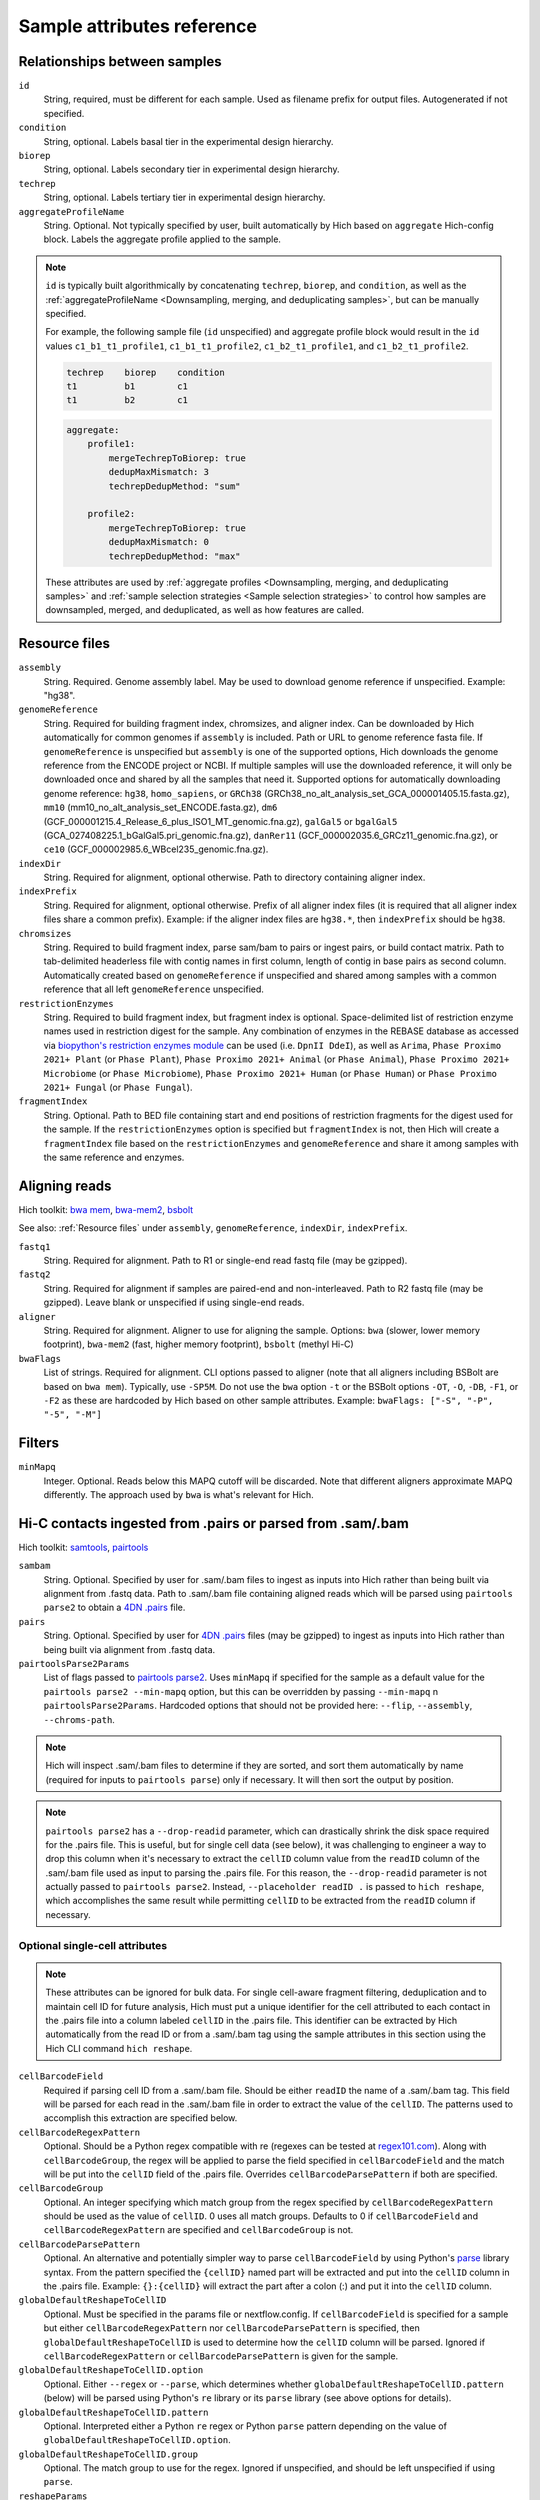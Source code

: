 Sample attributes reference
...........................


Relationships between samples
,,,,,,,,,,,,,,,,,,,,,,,,,,,,,

``id``
    String, required, must be different for each sample. Used as filename prefix for output files. Autogenerated if not specified.

``condition``
    String, optional. Labels basal tier in the experimental design hierarchy.

``biorep``
    String, optional. Labels secondary tier in experimental design hierarchy.

``techrep``
    String, optional. Labels tertiary tier in experimental design hierarchy.

``aggregateProfileName``
    String. Optional. Not typically specified by user, built automatically by Hich based on ``aggregate`` Hich-config block. Labels the aggregate profile applied to the sample.

.. note::
      
    ``id`` is typically built algorithmically by concatenating ``techrep``, ``biorep``, and ``condition``, as well as the :ref:`aggregateProfileName <Downsampling, merging, and deduplicating samples>`, but can be manually specified.

    For example, the following sample file (``id`` unspecified) and aggregate profile block would result in the ``id`` values ``c1_b1_t1_profile1``, ``c1_b1_t1_profile2``, ``c1_b2_t1_profile1``, and ``c1_b2_t1_profile2``.

    .. code:: c

        techrep    biorep    condition
        t1         b1        c1
        t1         b2        c1

    .. code:: c

        aggregate:
            profile1:
                mergeTechrepToBiorep: true
                dedupMaxMismatch: 3
                techrepDedupMethod: "sum"

            profile2:
                mergeTechrepToBiorep: true
                dedupMaxMismatch: 0
                techrepDedupMethod: "max"
    
    These attributes are used by :ref:`aggregate profiles <Downsampling, merging, and deduplicating samples>` and :ref:`sample selection strategies <Sample selection strategies>` to control how samples are downsampled, merged, and deduplicated, as well as how features are called.

Resource files
,,,,,,,,,,,,,,

``assembly``
    String. Required. Genome assembly label. May be used to download genome reference if unspecified. Example: "hg38".

``genomeReference``
    String. Required for building fragment index, chromsizes, and aligner index. Can be downloaded by Hich automatically for common genomes if ``assembly`` is included. Path or URL to genome reference fasta file. If ``genomeReference`` is unspecified but ``assembly`` is one of the supported options, Hich downloads the genome reference from the ENCODE project or NCBI. If multiple samples will use the downloaded reference, it will only be downloaded once and shared by all the samples that need it. Supported options for automatically downloading genome reference: ``hg38``, ``homo_sapiens``, or ``GRCh38`` (GRCh38_no_alt_analysis_set_GCA_000001405.15.fasta.gz), ``mm10`` (mm10_no_alt_analysis_set_ENCODE.fasta.gz), ``dm6`` (GCF_000001215.4_Release_6_plus_ISO1_MT_genomic.fna.gz), ``galGal5`` or ``bgalGal5`` (GCA_027408225.1_bGalGal5.pri_genomic.fna.gz), ``danRer11`` (GCF_000002035.6_GRCz11_genomic.fna.gz), or ``ce10`` (GCF_000002985.6_WBcel235_genomic.fna.gz).

``indexDir``
    String. Required for alignment, optional otherwise. Path to directory containing aligner index.

``indexPrefix``
    String. Required for alignment, optional otherwise. Prefix of all aligner index files (it is required that all aligner index files share a common prefix). Example: if the aligner index files are ``hg38.*``, then ``indexPrefix`` should be ``hg38``.

``chromsizes``
    String. Required to build fragment index, parse sam/bam to pairs or ingest pairs, or build contact matrix. Path to tab-delimited headerless file with contig names in first column, length of contig in base pairs as second column. Automatically created based on ``genomeReference`` if unspecified and shared among samples with a common reference that all left ``genomeReference`` unspecified.

``restrictionEnzymes``
    String. Required to build fragment index, but fragment index is optional. Space-delimited list of restriction enzyme names used in restriction digest for the sample. Any combination of enzymes in the REBASE database as accessed via `biopython's restriction enzymes module <https://biopython.org/DIST/docs/cookbook/Restriction.html>`_ can be used (i.e. ``DpnII DdeI``), as well as ``Arima``, ``Phase Proximo 2021+ Plant`` (or ``Phase Plant``), ``Phase Proximo 2021+ Animal`` (or ``Phase Animal``), ``Phase Proximo 2021+ Microbiome`` (or ``Phase Microbiome``), ``Phase Proximo 2021+ Human`` (or ``Phase Human``) or ``Phase Proximo 2021+ Fungal`` (or ``Phase Fungal``).

``fragmentIndex``
    String. Optional. Path to BED file containing start and end positions of restriction fragments for the digest used for the sample. If the ``restrictionEnzymes`` option is specified but ``fragmentIndex`` is not, then Hich will create a ``fragmentIndex`` file based on the ``restrictionEnzymes`` and ``genomeReference`` and share it among samples with the same reference and enzymes.

Aligning reads
,,,,,,,,,,,,,,,,,,,,

Hich toolkit: `bwa mem <https://github.com/lh3/bwa>`_, `bwa-mem2 <https://github.com/bwa-mem2/bwa-mem2>`_, `bsbolt <https://bsbolt.readthedocs.io/en/latest/>`_

See also: :ref:`Resource files` under ``assembly``, ``genomeReference``, ``indexDir``, ``indexPrefix``.

``fastq1``
    String. Required for alignment. Path to R1 or single-end read fastq file (may be gzipped).

``fastq2``
    String. Required for alignment if samples are paired-end and non-interleaved. Path to R2 fastq file (may be gzipped). Leave blank or unspecified if using single-end reads.

``aligner``
    String. Required for alignment. Aligner to use for aligning the sample. Options: ``bwa`` (slower, lower memory footprint), ``bwa-mem2`` (fast, higher memory footprint), ``bsbolt`` (methyl Hi-C)

``bwaFlags``
    List of strings. Required for alignment. CLI options passed to aligner (note that all aligners including BSBolt are based on ``bwa mem``). Typically, use ``-SP5M``. Do not use the ``bwa`` option ``-t`` or the BSBolt options ``-OT``, ``-O``, ``-DB``, ``-F1``, or ``-F2`` as these are hardcoded by Hich based on other sample attributes. Example: ``bwaFlags: ["-S", "-P", "-5", "-M"]``

Filters
,,,,,,,,,,,,

``minMapq``
    Integer. Optional. Reads below this MAPQ cutoff will be discarded. Note that different aligners approximate MAPQ differently. The approach used by ``bwa`` is what's relevant for Hich.

Hi-C contacts ingested from .pairs or parsed from .sam/.bam
,,,,,,,,,,,,,,,,,,,,,,,,,,,,,,,,,,,,,,,,,,,,,,,,,,,,,,,,,,,

Hich toolkit: `samtools <https://github.com/samtools/samtools>`_, `pairtools <https://pairtools.readthedocs.io/en/latest/cli_tools.html>`_

``sambam``
    String. Optional. Specified by user for .sam/.bam files to ingest as inputs into Hich rather than being built via alignment from .fastq data. Path to .sam/.bam file containing aligned reads which will be parsed using ``pairtools parse2`` to obtain a `4DN .pairs <https://github.com/4dn-dcic/pairix/blob/master/pairs_format_specification.md>`_ file. 

``pairs``
    String. Optional. Specified by user for `4DN .pairs <https://github.com/4dn-dcic/pairix/blob/master/pairs_format_specification.md>`_ files (may be gzipped) to ingest as inputs into Hich rather than being built via alignment from .fastq data.

``pairtoolsParse2Params``
    List of flags passed to `pairtools parse2 <https://pairtools.readthedocs.io/en/latest/cli_tools.html#pairtools-parse2>`_. Uses ``minMapq`` if specified for the sample as a default value for the ``pairtools parse2 --min-mapq`` option, but this can be overridden by passing ``--min-mapq`` n ``pairtoolsParse2Params``. Hardcoded options that should not be provided here: ``--flip``, ``--assembly``, ``--chroms-path``.

.. note::
    Hich will inspect .sam/.bam files to determine if they are sorted, and sort them automatically by name (required for inputs to ``pairtools parse``) only if necessary. It will then sort the output by position.

.. note::
    ``pairtools parse2`` has a ``--drop-readid`` parameter, which can drastically shrink the disk space required for the .pairs file. This is useful, but for single cell data (see below), it was challenging to engineer a way to drop this column when it's necessary to extract the ``cellID`` column value from the ``readID`` column of the .sam/.bam file used as input to parsing the .pairs file. For this reason, the ``--drop-readid`` parameter is not actually passed to ``pairtools parse2``. Instead, ``--placeholder readID .`` is passed to ``hich reshape``, which accomplishes the same result while permitting ``cellID`` to be extracted from the ``readID`` column if necessary.

Optional single-cell attributes
_______________________________

.. note::
    These attributes can be ignored for bulk data. For single cell-aware fragment filtering, deduplication and to maintain cell ID for future analysis, Hich must put a unique identifier for the cell attributed to each contact in the .pairs file into a column labeled ``cellID`` in the .pairs file. This identifier can be extracted by Hich automatically from the read ID or from a .sam/.bam tag using the sample attributes in this section using the Hich CLI command ``hich reshape``.

``cellBarcodeField``
    Required if parsing cell ID from a .sam/.bam file. Should be either ``readID`` the name of a .sam/.bam tag. This field will be parsed for each read in the .sam/.bam file in order to extract the value of the ``cellID``. The patterns used to accomplish this extraction are specified below.

``cellBarcodeRegexPattern``
    Optional. Should be a Python regex compatible with re (regexes can be tested at `regex101.com <https://regex101.com/>`_). Along with ``cellBarcodeGroup``, the regex will be applied to parse the field specified in ``cellBarcodeField`` and the match will be put into the ``cellID`` field of the .pairs file. Overrides ``cellBarcodeParsePattern`` if both are specified.

``cellBarcodeGroup``
    Optional. An integer specifying which match group from the regex specified by ``cellBarcodeRegexPattern`` should be used as the value of ``cellID``. 0 uses all match groups. Defaults to 0 if ``cellBarcodeField`` and ``cellBarcodeRegexPattern`` are specified and ``cellBarcodeGroup`` is not.

``cellBarcodeParsePattern``
    Optional. An alternative and potentially simpler way to parse ``cellBarcodeField`` by using Python's `parse <https://pypi.org/project/parse/>`_ library syntax. From the pattern specified the ``{cellID}`` named part will be extracted and put into the ``cellID`` column in the .pairs file. Example: ``{}:{cellID}`` will extract the part after a colon (:) and put it into the ``cellID`` column.

``globalDefaultReshapeToCellID``
    Optional. Must be specified in the params file or nextflow.config. If ``cellBarcodeField`` is specified for a sample but either ``cellBarcodeRegexPattern`` nor ``cellBarcodeParsePattern`` is specified, then ``globalDefaultReshapeToCellID`` is used to determine how the ``cellID`` column will be parsed. Ignored if ``cellBarcodeRegexPattern`` or ``cellBarcodeParsePattern`` is given for the sample. 

``globalDefaultReshapeToCellID.option``
    Optional. Either ``--regex`` or ``--parse``, which determines whether ``globalDefaultReshapeToCellID.pattern`` (below) will be parsed using Python's ``re`` library or its ``parse`` library (see above options for details).

``globalDefaultReshapeToCellID.pattern``
    Optional. Interpreted either a Python ``re`` regex or Python ``parse`` pattern depending on the value of ``globalDefaultReshapeToCellID.option``.

``globalDefaultReshapeToCellID.group``
    Optional. The match group to use for the regex. Ignored if unspecified, and should be left unspecified if using ``parse``.

``reshapeParams``
    Optional additional params passed to ``hich reshape``.

Filtering Hi-C contacts
,,,,,,,,,,,,,,,,,,,,,,,

Hich toolkit: `pairtools <https://pairtools.readthedocs.io/en/latest/cli_tools.html>`_

See also: :ref:`Resource files` under ``restrictionEnzymes``, ``fragmentIndex``

``selectFilters``
    A multi-attribute of filters to apply to Hi-C contacts in .pairs files.

``selectFilters.keepPairTypes``
    List of strings. Optional. Pairtools `pair types <https://pairtools.readthedocs.io/en/latest/parsing.html>`_ to keep. Keeping ``UU``, ``UR``, and ``RU`` is recommended.

``selectFilters.keepTrans``
    Boolean. Optional. If false, discards reads mapping to different chromosomes/contigs. If unspecified, these contacts will be kept.

``selectFilters.keepCis``
    Boolean. Optional. If false, discards reads mapping to the same chromosome/contig. If unspecified, these contacts will be kept.

``selectFilters.minDistFR``
    Integer. Optional. If specified, then for reads with the orientation FR, discards if they are below this distance between ``pos1`` and ``pos2``.

``selectFilters.minDistRF``
    Integer. Optional. If specified, then for reads with the orientation RF, discards if they are below this distance between ``pos1`` and ``pos2``.

``selectFilters.minDistFF``
    Integer. Optional. If specified, then for reads with the orientation FF, discards if they are below this distance between ``pos1`` and ``pos2``.

``selectFilters.minDistRR``
    Integer. Optional. If specified, then for reads with the orientation RR, discards if they are below this distance between ``pos1`` and ``pos2``.

.. note::
    Two technical artifacts that routinely appear in Hi-C experiments enriched in short-range contacts are undigested chromatin and self-ligated strands. These will appear in the multiQC reports generated by Hich as a strong enrichment in the FR and RF orientations below a certain distance threshold. By pausing the Hich run after parsing to pairs and inspecting this report, the ``minDist`` values can be chosen appropriately according to the QC data. Data with no strand bias should have very close to 25% of each orientation.

``selectFilters.discardSingleFrag``
    Boolean. Optional. Discard contacts where both ends map to the same restriction fragment as these likely originate from undigested chromatin. Requires that samples have been tagged with this information, which Hich will do automatically if ``fragmentIndex`` is specified.

``pairtoolsSelectParams``
    List of strings. Optional. Additional parameters to pass to ``pairtools select``. The following options are hardcoded in Hich and should not be specified here: ``--output-rest``, ``--output``, ``--nproc-in``, ``--nproc-out``.

Downsampling, merging, and deduplicating samples
,,,,,,,,,,,,,,,,,,,,,,,,,,,,,,,,,,,,,,,,,,,,,,,,,,,,,,

``aggregate``
    A single Hich-config block, typically declared in the YAML params file. Each sub-entry is the name of an **aggregate profile**. The aggregate profile defines how samples are to be downsampled, merged and deduplicated. Samples with no aggregate profile are cloned and tagged as belonging to that aggregate profile, and the aggregate profile is incorporated into the cloned sample's id and therefore becomes part of the filename.

Options within an aggregate profile in the ``aggregate`` block
______________________________________________________________

**Deduplication**

``techrepDedup``
    If true, techrep-level samples in the aggregate profile will be deduplicated **after** merging them into a biorep-level sample.

``techrepDedupMethod``
    Controls the ``--method`` parameter for `pairtools dedup <https://pairtools.readthedocs.io/en/latest/cli_tools.html#pairtools-dedup>`_ when calling duplicates on technical replicate samples.

``biorepDedup``
    If true, biorep-level samples in the aggregate profile will be deduplicated **after** merging them into a condition-level sample.

``biorepDedupMethod``
    Controls the ``--method`` parameter for `pairtools dedup <https://pairtools.readthedocs.io/en/latest/cli_tools.html#pairtools-dedup>`_ when calling duplicates on biological replicate samples.

``conditionDedup``
    If true, condition-level samples in the aggregate profile will be deduplicated **after** merging them into a merged-condition-level sample.

``conditionDedupMethod``
    Controls the ``--method`` parameter for `pairtools dedup <https://pairtools.readthedocs.io/en/latest/cli_tools.html#pairtools-dedup>`_ when calling duplicates on condition samples.

``dedupMaxMismatch``
    The max number of base pairs of mismatch between contacts permitted to deep them as duplicates. This value is interpreted in light of the ``techrepDedupMethod``, ``biorepDedupMethod``, or ``conditionDedupMethod``.

``dedupSingleCell``
    If true, then in addition to the difference in position between contacts being small enough, the contacts' cellID column values must also match in order for one of the contacts to be discarded as a duplicate. See the section on :ref:`optional single-cell attributes <Optional single-cell attributes>` for options controlling how to parse cellID from the readID or sam/bam tags.

**Downsampling**

``techrepDownsamplePairs``
    If true, techrep-level samples will be downsampled in a manner controlled by the following parameters.

``techrepCisStrata``
    For downsampling, defines a partition over distance strata for contacts mapping to the same chromosome which will be used to homogenize the number of contacts within that strata across the techrep-level samples being downsampled together.

``techrepReadConjuncts``
    For downsampling, selects which fields will be used to partition techrep-level contacts for downsampling.

``techrepDownsampleToMeanDistribution``
    If true, then during downsampling, the mean fraction of contacts in each block in the partition will be used as the target distribution for each of the techrep-level samples being downsampled together.

``techrepToSize``
    Controls the number of contacts each techrep-level sample in the aggregate profile will be downsampled to. If a float from 0-1, downsamples to approximately that fraction of the original size. If an integer greater than 1, downsamples to that number of contacts.

``biorepDownsamplePairs``
    If true, biorep-level samples will be downsampled in a manner controlled by the following parameters.

``biorepCisStrata``
    For downsampling, allows defining a partition over distance strata for contacts mapping to the same chromosome which will be used to homogenize the number of contacts within that strata across the biorep-level samples being downsampled together.

``biorepReadConjuncts``
    For downsampling, selects which fields will be used to partition biorep-level contacts for downsampling.

``biorepDownsampleToMeanDistribution``
    If true, then during downsampling, the mean fraction of contacts in each block in the partition will be used as the target distribution for each of the biorep-level samples being downsampled together.

``biorepToSize``
    Controls the number of contacts each biorep-level sample in the aggregate profile will be downsampled to. If a float from 0-1, downsamples to approximately that fraction of the original size. If an integer greater than 1, downsamples to that number of contacts.

``conditionDownsamplePairs``
    If true, condition-level samples will be downsampled in a manner controlled by the following parameters.

``conditionCisStrata``
    For downsampling, allows defining a partition over distance strata for contacts mapping to the same chromosome which will be used to homogenize the number of contacts within that strata across the condition-level samples being downsampled together.

``conditionReadConjuncts``
    For downsampling, selects which fields will be used to partition condition-level contacts for downsampling.

``conditionDownsampleToMeanDistribution``
    If true, then during downsampling, the mean fraction of contacts in each block in the partition will be used as the target distribution for each of the condition-level samples being downsampled together.

``conditionToSize``
    Controls the number of contacts each condition-level sample in the aggregate profile will be downsampled to. If a float from 0-1, downsamples to approximately that fraction of the original size. If an integer greater than 1, downsamples to that number of contacts.

**Merging**

``mergeTechrepToBiorep``
    If true, techreps with the same condition, biorep, and aggregate profile will be merged to create a biorep-level sample. The techrep-level samples will be retained for further processing as well. If specified, techrep-level downsampling will occur prior to the merge, while deduplication occurs after the merge. 

``mergeBiorepToCondition``
    If true, bioreps with the same condition and aggregate profile will be merged to create a condition-level sample. The biorep-level samples will be retained for further processing as well. If specified, biorep-level downsampling will occur prior to the merge, while deduplication occurs after the merge.
    
``mergeCondition``
    If true, conditions-level samples with the same aggregate profile will be merged to create a new sample. The condition-level samples will be retained for further processing as well. If specified, condition-level downsampling will occur prior to the merge, while deduplication occurs after the merge.

Creating contact matrices
,,,,,,,,,,,,,,,,,,,,,,,,,

``matrix``
    A code block defining which contact matrix formats will be produced.

``matrix.makeMcoolFileFormat``
    Part of the ``matrix`` code block. If true, then an `mcool-format <https://cooler.readthedocs.io/en/latest/schema.html#multi-resolution>`_ multi-resolution cooler file will be created. Creating this file format is necessary for calling insulation and compartment scores with Hich due to its dependence on the ``cooler`` library.

``matrix.makeHicFileFormat``
    Part of the ``matrix`` code block. If true, then a `hic-format <https://github.com/aidenlab/juicer/wiki/Data>`_ Hi-C file will be created. This is not necessary for Hich, but an advantage of the .hic format over the .mcool format is that it allows retrieving expected and o/e values.

``matrix.resolutions``
    Part of the ``matrix`` code block. A list of resolutions to produce.

``juicerToolsPreParams``
    Not part of the ``matrix`` code block. Additional parameters passed to `juicer tools pre <https://github.com/aidenlab/juicer/wiki/Pre>`_ command.

``coolerCloadParams``
    Not part of the ``matrix`` code block. Additional parameters passed to `cooler cload pairs <https://cooler.readthedocs.io/en/latest/cli.html#cooler-cload-pairs>`_ which is used to generate the highest resolution `cool-format <https://cooler.readthedocs.io/en/latest/schema.html>`_ file that serves as the input used to create the mcool-format file.

``coolerZoomifyParams``
    Not part of the ``matrix`` code block. Additional parameters passed to `cooler zoomify <https://cooler.readthedocs.io/en/latest/cli.html#cooler-zoomify>`_ to create the mcool-format file from the cool format file.

Generating multiQC reports on Hi-C contacts
,,,,,,,,,,,,,,,,,,,,,,,,,,,,,,,,,,,,,,,,,,,

``general.qcAfter``
    List of steps after which a step-specific multiQC report will be generated using multiQC's ``pairtools`` module.

Sample selection strategies
,,,,,,,,,,,,,,,,,,,,,,,,,,,

Sample selections strategies are used to specify which samples feature calling is performed on.

``sampleSelectionStrategies``
     Hich-config block. Keys are names of sample selection strategies. Each strategy is a hashmap, where keys are sample attribute names, values are the acceptable values of the sample attributes in order for the sample to be selected.

Calling HiCRep SCC scores
,,,,,,,,,,,,,,,,,,,,,,,,,

HiCRep SCC scores will be called on all pairs of samples in the sample selections strategy, using all combinations of resolutions, h, dBPMax, bDownSample specified in each parameterization. This will be output as a single TSV file associating the input sample pairs, chromosome, and parameterization and the resulting SCC score.

``hicrep``
    Hich-config block. Keys are names of hicrep parameterizations. Values are the parameter names and values to be used for that call to hicrep, which can include ``resolutions``, ``chroms``, ``exclude``, ``chromFilter``, ``h``, ``dBPMax``, ``bDownSample``, and ``sampleSelectionStrategy``.

Calling compartment scores
,,,,,,,,,,,,,,,,,,,,,,,,,,

Compartment scores (bounded by [-1, 1], with positive values being more gene dense than negative values) will be generated for each parameterization on the samples matching its sample selection strategy.

``compartments``
    Hich-config block. Keys are names of compartment-calling parameterizations. Values are the parameter names and values to be used for that parameterization of compartment calling, which can include ``resolution``, ``hichCompartmentsParams``, and ``sampleSelectionStrategy``.

Calling insulation scores
,,,,,,,,,,,,,,,,,,,,,,,,,

Insulation scores will be generated for each parameterization on the samples matching its sample selection strategy.

``insulation``
    Hich-config block. Keys are names of insulation score-calling parameterizations. Values are the parameter names and values to be used for that parameterization of insulation score calling, which can include ``sampleSelectionStrategy``.

Calling loops
,,,,,,,,,,,,,,,,

Mustache loop calls will be generated for each parameterization on the samples matching its sample selection strategy.

``loops``
    Hich-config block. Keys are names of Mustache loop-calling parameterizations. Values are the parameter names and values to be used for that parameterization of loop calling, which can include ``sampleSelectionStrategy``.

Calling differential loop enrichments (diffloops)
,,,,,,,,,,,,,,,,,,,,,,,,,,,,,,,,,,,,,,,,,,,,,,,,,

Mustache diffloop calls will be generated for each parameterization on all pairs of samples matching its sample selection strategy.

``differentialLoops``
    Hich-config block. Keys are names of Mustache diffloop-calling parameterizations. Values are the parameter names and values to be used for that parameterization of diffloop calling, which can include ``sampleSelectionStrategy``.

Recent outputs
,,,,,,,,,,,,,,

``latest``

``latestSambam``

``latestPairs``

``latestMatrix``

Hich sample attributes built automatically (not typically manually specified by user)
,,,,,,,,,,,,,,,,,,,,,,,,,,,,,,,,,,,,,,,,,,,,,,,,,,,,,,,,,,,,,,,,,,,,,,,,,,,,,,,,,,,,,,

``isSingleCell``